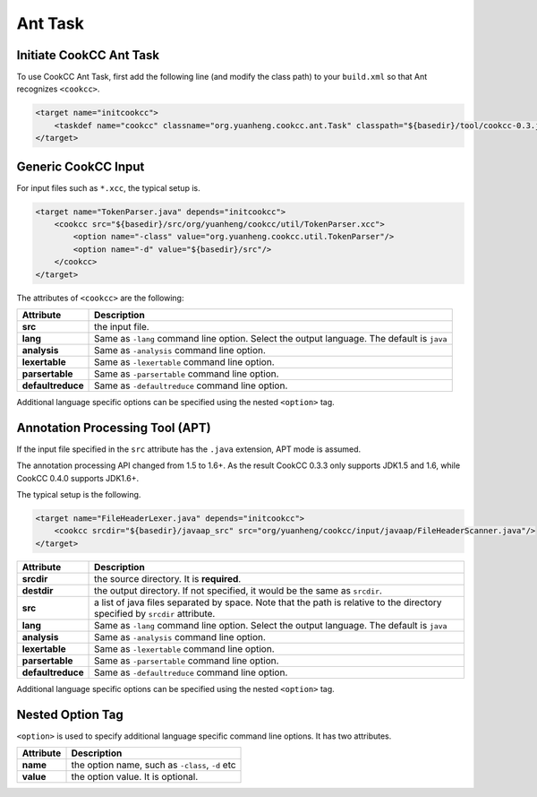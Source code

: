 Ant Task
========

Initiate CookCC Ant Task
------------------------

To use CookCC Ant Task, first add the following line (and modify the
class path) to your ``build.xml`` so that Ant recognizes ``<cookcc>``.

.. code:: xml

        <target name="initcookcc">
            <taskdef name="cookcc" classname="org.yuanheng.cookcc.ant.Task" classpath="${basedir}/tool/cookcc-0.3.jar"/>
        </target>

Generic CookCC Input
--------------------

For input files such as ``*.xcc``, the typical setup is.

.. code:: xml

        <target name="TokenParser.java" depends="initcookcc">
            <cookcc src="${basedir}/src/org/yuanheng/cookcc/util/TokenParser.xcc">
                <option name="-class" value="org.yuanheng.cookcc.util.TokenParser"/>
                <option name="-d" value="${basedir}/src"/>
            </cookcc>
        </target>

The attributes of ``<cookcc>`` are the following:

+--------------------+-------------------------------------------------------+
| Attribute          | Description                                           |
+====================+=======================================================+
| **src**            | the input file.                                       |
+--------------------+-------------------------------------------------------+
| **lang**           | Same as ``-lang`` command line option. Select the     |
|                    | output language. The default is ``java``              |
+--------------------+-------------------------------------------------------+
| **analysis**       | Same as ``-analysis`` command line option.            |
+--------------------+-------------------------------------------------------+
| **lexertable**     | Same as ``-lexertable`` command line option.          |
+--------------------+-------------------------------------------------------+
| **parsertable**    | Same as ``-parsertable`` command line option.         |
+--------------------+-------------------------------------------------------+
| **defaultreduce**  | Same as ``-defaultreduce`` command line option.       |
+--------------------+-------------------------------------------------------+

Additional language specific options can be specified using the nested
``<option>`` tag.

Annotation Processing Tool (APT)
--------------------------------

If the input file specified in the ``src`` attribute has the ``.java``
extension, APT mode is assumed.

The annotation processing API changed from 1.5 to 1.6+.  As the result CookCC
0.3.3 only supports JDK1.5 and 1.6, while CookCC 0.4.0 supports JDK1.6+.

The typical setup is the following.

.. code:: xml

        <target name="FileHeaderLexer.java" depends="initcookcc">
            <cookcc srcdir="${basedir}/javaap_src" src="org/yuanheng/cookcc/input/javaap/FileHeaderScanner.java"/>
        </target>

+--------------------+-------------------------------------------------------+
| Attribute          | Description                                           |
+====================+=======================================================+
| **srcdir**         | the source directory. It is **required**.             |
+--------------------+-------------------------------------------------------+
| **destdir**        | the output directory. If not specified, it would be   |
|                    | the same as ``srcdir``.                               |
+--------------------+-------------------------------------------------------+
| **src**            | a list of java files separated by space. Note that    |
|                    | the path is relative to the directory specified by    |
|                    | ``srcdir`` attribute.                                 |
+--------------------+-------------------------------------------------------+
| **lang**           | Same as ``-lang`` command line option. Select the     |
|                    | output language. The default is ``java``              |
+--------------------+-------------------------------------------------------+
| **analysis**       | Same as ``-analysis`` command line option.            |
+--------------------+-------------------------------------------------------+
| **lexertable**     | Same as ``-lexertable`` command line option.          |
+--------------------+-------------------------------------------------------+
| **parsertable**    | Same as ``-parsertable`` command line option.         |
+--------------------+-------------------------------------------------------+
| **defaultreduce**  | Same as ``-defaultreduce`` command line option.       |
+--------------------+-------------------------------------------------------+

Additional language specific options can be specified using the nested
``<option>`` tag.

Nested Option Tag
-----------------

``<option>`` is used to specify additional language specific command
line options. It has two attributes.

+-------------+---------------------------------------------------+
| Attribute   | Description                                       |
+=============+===================================================+
| **name**    | the option name, such as ``-class``, ``-d`` etc   |
+-------------+---------------------------------------------------+
| **value**   | the option value. It is optional.                 |
+-------------+---------------------------------------------------+
